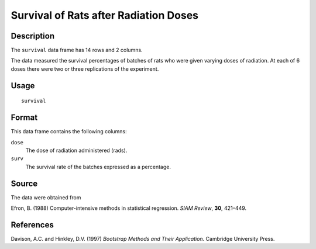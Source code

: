 +--------------------------------------+--------------------------------------+
| survival                             |
| R Documentation                      |
+--------------------------------------+--------------------------------------+

Survival of Rats after Radiation Doses
--------------------------------------

Description
~~~~~~~~~~~

The ``survival`` data frame has 14 rows and 2 columns.

The data measured the survival percentages of batches of rats who were
given varying doses of radiation. At each of 6 doses there were two or
three replications of the experiment.

Usage
~~~~~

::

    survival

Format
~~~~~~

This data frame contains the following columns:

``dose``
    The dose of radiation administered (rads).

``surv``
    The survival rate of the batches expressed as a percentage.

Source
~~~~~~

The data were obtained from

Efron, B. (1988) Computer-intensive methods in statistical regression.
*SIAM Review*, **30**, 421–449.

References
~~~~~~~~~~

Davison, A.C. and Hinkley, D.V. (1997) *Bootstrap Methods and Their
Application*. Cambridge University Press.
